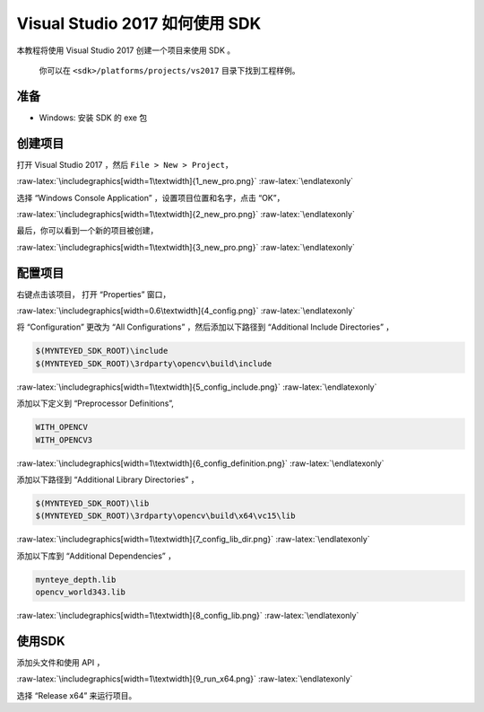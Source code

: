 .. role:: raw-latex(raw)
   :format: latex
..

.. _vs2017:

Visual Studio 2017 如何使用 SDK
===============================

本教程将使用 Visual Studio 2017 创建一个项目来使用 SDK 。

   你可以在 ``<sdk>/platforms/projects/vs2017`` 目录下找到工程样例。

准备
----

-  Windows: 安装 SDK 的 exe 包

创建项目
--------

打开 Visual Studio 2017 ，然后 ``File > New > Project``\ ，

|image0|

.. raw:: latex

   \latexonly

:raw-latex:`\includegraphics[width=1\textwidth]{1_new_pro.png}`
:raw-latex:`\endlatexonly`

选择 “Windows Console Application” ，设置项目位置和名字，点击 “OK”，

|image1|

.. raw:: latex

   \latexonly

:raw-latex:`\includegraphics[width=1\textwidth]{2_new_pro.png}`
:raw-latex:`\endlatexonly`

最后，你可以看到一个新的项目被创建，

|image2|

.. raw:: latex

   \latexonly

:raw-latex:`\includegraphics[width=1\textwidth]{3_new_pro.png}`
:raw-latex:`\endlatexonly`

配置项目
--------

右键点击该项目， 打开 “Properties” 窗口，

|image3|

.. raw:: latex

   \latexonly

:raw-latex:`\includegraphics[width=0.6\textwidth]{4_config.png}`
:raw-latex:`\endlatexonly`

将 “Configuration” 更改为 “All Configurations” ，然后添加以下路径到
“Additional Include Directories” ，

.. code:: bash

   $(MYNTEYED_SDK_ROOT)\include
   $(MYNTEYED_SDK_ROOT)\3rdparty\opencv\build\include

|image4|

.. raw:: latex

   \latexonly

:raw-latex:`\includegraphics[width=1\textwidth]{5_config_include.png}`
:raw-latex:`\endlatexonly`

添加以下定义到 “Preprocessor Definitions”,

.. code:: bash

   WITH_OPENCV
   WITH_OPENCV3

|image5|

.. raw:: latex

   \latexonly

:raw-latex:`\includegraphics[width=1\textwidth]{6_config_definition.png}`
:raw-latex:`\endlatexonly`

添加以下路径到 “Additional Library Directories” ，

.. code:: bash

   $(MYNTEYED_SDK_ROOT)\lib
   $(MYNTEYED_SDK_ROOT)\3rdparty\opencv\build\x64\vc15\lib

|image6|

.. raw:: latex

   \latexonly

:raw-latex:`\includegraphics[width=1\textwidth]{7_config_lib_dir.png}`
:raw-latex:`\endlatexonly`

添加以下库到 “Additional Dependencies” ，

.. code:: bash

   mynteye_depth.lib
   opencv_world343.lib

|image7|

.. raw:: latex

   \latexonly

:raw-latex:`\includegraphics[width=1\textwidth]{8_config_lib.png}`
:raw-latex:`\endlatexonly`

使用SDK
-------

添加头文件和使用 API ，

|image8|

.. raw:: latex

   \latexonly

:raw-latex:`\includegraphics[width=1\textwidth]{9_run_x64.png}`
:raw-latex:`\endlatexonly`

选择 “Release x64” 来运行项目。

.. |image0| image:: ../../static/images/projects/vs2017/1_new_pro.png
.. |image1| image:: ../../static/images/projects/vs2017/2_new_pro.png
.. |image2| image:: ../../static/images/projects/vs2017/3_new_pro.png
.. |image3| image:: ../../static/images/projects/vs2017/4_config.png
.. |image4| image:: ../../static/images/projects/vs2017/5_config_include.png
.. |image5| image:: ../../static/images/projects/vs2017/6_config_definition.png
.. |image6| image:: ../../static/images/projects/vs2017/7_config_lib_dir.png
.. |image7| image:: ../../static/images/projects/vs2017/8_config_lib.png
.. |image8| image:: ../../static/images/projects/vs2017/9_run_x64.png
